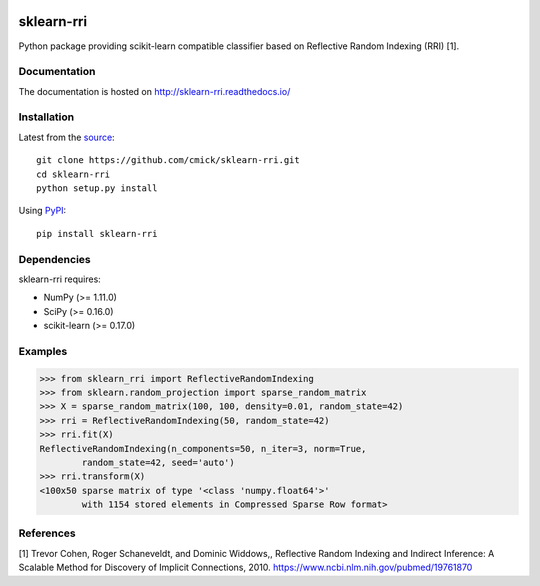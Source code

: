 .. image:: https://img.shields.io/pypi/status/sklearn-rri.svg
    :target: https://github.com/cmick/sklearn-rri

.. image:: https://badge.fury.io/py/sklearn-rri.svg
    :target: https://badge.fury.io/py/sklearn-rri

.. image:: https://readthedocs.org/projects/sklearn-rri/badge
   :target: http://sklearn-rri.readthedocs.io

.. image:: https://img.shields.io/pypi/pyversions/sklearn-rri.svg
   :target: https://pypi.python.org/pypi/sklearn-rri

.. image:: https://img.shields.io/pypi/l/sklearn-rri.svg
   :target: https://github.com/cmick/sklearn-rri/blob/master/LICENSE

sklearn-rri
===========

Python package providing scikit-learn compatible classifier based on Reflective
Random Indexing (RRI) [1].

Documentation
-------------
The documentation is hosted on http://sklearn-rri.readthedocs.io/

Installation
------------
Latest from the `source <https://github.com/cmick/sklearn-rri>`_::

    git clone https://github.com/cmick/sklearn-rri.git
    cd sklearn-rri
    python setup.py install

Using `PyPI <https://pypi.python.org/pypi/sklearn-rri>`_::

    pip install sklearn-rri

Dependencies
------------
sklearn-rri requires:

- NumPy (>= 1.11.0)
- SciPy (>= 0.16.0)
- scikit-learn (>= 0.17.0)

Examples
--------
.. code :: pycon

    >>> from sklearn_rri import ReflectiveRandomIndexing
    >>> from sklearn.random_projection import sparse_random_matrix
    >>> X = sparse_random_matrix(100, 100, density=0.01, random_state=42)
    >>> rri = ReflectiveRandomIndexing(50, random_state=42)
    >>> rri.fit(X)
    ReflectiveRandomIndexing(n_components=50, n_iter=3, norm=True,
            random_state=42, seed='auto')
    >>> rri.transform(X)
    <100x50 sparse matrix of type '<class 'numpy.float64'>'
            with 1154 stored elements in Compressed Sparse Row format>

References
----------
[1] Trevor Cohen, Roger Schaneveldt, and Dominic Widdows,, Reflective Random
Indexing and Indirect Inference: A Scalable Method for Discovery of Implicit
Connections, 2010. https://www.ncbi.nlm.nih.gov/pubmed/19761870